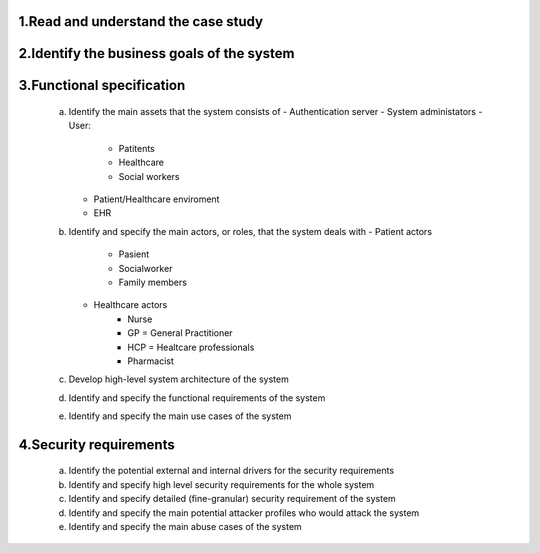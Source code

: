 1.Read and understand the case study  
------------------------------------

2.Identify the business goals of the system 
-------------------------------------------


3.Functional specification
--------------------------
    a. Identify the main assets that the system consists of  
       -  Authentication server
       -  System administators
       -  User:
          -  Patitents
          -  Healthcare
          -  Social workers
       -  Patient/Healthcare enviroment
       -  EHR

    b. Identify and specify the main actors, or roles, that the system deals with
       - Patient actors
          - Pasient
          - Socialworker
          - Family members
       - Healthcare actors
          - Nurse
          - GP = General Practitioner
          - HCP = Healtcare professionals
          - Pharmacist 


    c. Develop high-level system architecture of the system  


    d. Identify and specify the functional requirements of the system  


    e. Identify and specify the main use cases of the system  
    
4.Security requirements 
----------------------- 
    a. Identify the potential external and internal drivers for the security requirements 


    b. Identify and specify high level security requirements for the whole system 


    c. Identify and specify detailed (fine-granular) security requirement of the system 


    d. Identify and specify the main potential attacker profiles who would attack the system  

    
    e. Identify and specify the main abuse cases of the system 